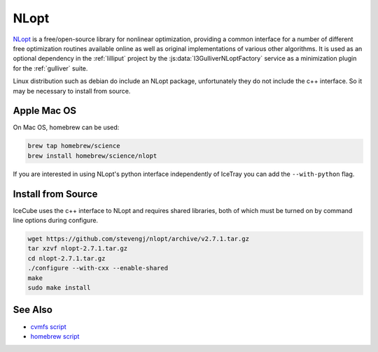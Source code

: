 .. _nlopt-tool:

=====
NLopt
=====

`NLopt <https://nlopt.readthedocs.io/en/latest/>`_ is a free/open-source library for nonlinear optimization, providing a common interface for a number of different free optimization routines available online as well as original implementations of various other algorithms. It is used as an optional dependency in the :ref:`lilliput` project by the :js:data:`I3GulliverNLoptFactory` service as a minimization plugin for the :ref:`gulliver` suite.

Linux distribution such as debian do include an NLopt package, unfortunately they do not include the c++ interface. So it may be necessary to install from source.

Apple Mac OS
------------

On Mac OS, homebrew can be used:

.. code-block:: bash
 
  brew tap homebrew/science
  brew install homebrew/science/nlopt

If you are interested in using NLopt's python interface independently of IceTray you can add the ``--with-python`` flag.


Install from Source
--------------------

IceCube uses the c++ interface to NLopt and requires shared libraries, both of which must be turned on by command line options during configure. 

.. code-block:: bash

  wget https://github.com/stevengj/nlopt/archive/v2.7.1.tar.gz
  tar xzvf nlopt-2.7.1.tar.gz
  cd nlopt-2.7.1.tar.gz
  ./configure --with-cxx --enable-shared
  make
  sudo make install

See Also
--------

- `cvmfs script <https://github.com/WIPACrepo/cvmfs/blob/master/builders/tools/nlopt.py>`_
- `homebrew script <https://github.com/Homebrew/homebrew-core/blob/master/Formula/nlopt.rb>`_
